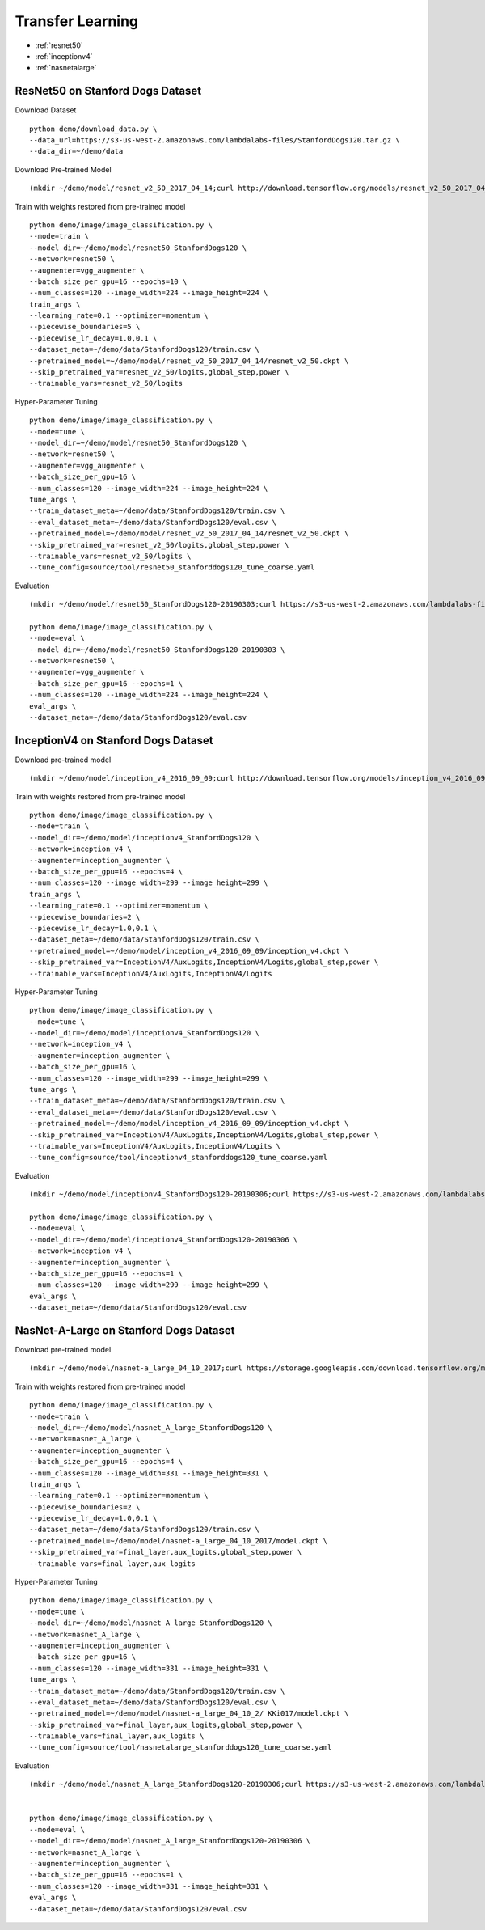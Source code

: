 Transfer Learning
========================================

* :ref:`resnet50`
* :ref:`inceptionv4`
* :ref:`nasnetalarge`

.. _resnet50:

ResNet50 on Stanford Dogs Dataset
----------------------------------------------

Download Dataset

::

  python demo/download_data.py \
  --data_url=https://s3-us-west-2.amazonaws.com/lambdalabs-files/StanfordDogs120.tar.gz \
  --data_dir=~/demo/data


Download Pre-trained Model

::

  (mkdir ~/demo/model/resnet_v2_50_2017_04_14;curl http://download.tensorflow.org/models/resnet_v2_50_2017_04_14.tar.gz | tar xvz -C ~/demo/model/resnet_v2_50_2017_04_14)


Train with weights restored from pre-trained model

::

  python demo/image/image_classification.py \
  --mode=train \
  --model_dir=~/demo/model/resnet50_StanfordDogs120 \
  --network=resnet50 \
  --augmenter=vgg_augmenter \
  --batch_size_per_gpu=16 --epochs=10 \
  --num_classes=120 --image_width=224 --image_height=224 \
  train_args \
  --learning_rate=0.1 --optimizer=momentum \
  --piecewise_boundaries=5 \
  --piecewise_lr_decay=1.0,0.1 \
  --dataset_meta=~/demo/data/StanfordDogs120/train.csv \
  --pretrained_model=~/demo/model/resnet_v2_50_2017_04_14/resnet_v2_50.ckpt \
  --skip_pretrained_var=resnet_v2_50/logits,global_step,power \
  --trainable_vars=resnet_v2_50/logits

Hyper-Parameter Tuning

::

  python demo/image/image_classification.py \
  --mode=tune \
  --model_dir=~/demo/model/resnet50_StanfordDogs120 \
  --network=resnet50 \
  --augmenter=vgg_augmenter \
  --batch_size_per_gpu=16 \
  --num_classes=120 --image_width=224 --image_height=224 \
  tune_args \
  --train_dataset_meta=~/demo/data/StanfordDogs120/train.csv \
  --eval_dataset_meta=~/demo/data/StanfordDogs120/eval.csv \
  --pretrained_model=~/demo/model/resnet_v2_50_2017_04_14/resnet_v2_50.ckpt \
  --skip_pretrained_var=resnet_v2_50/logits,global_step,power \
  --trainable_vars=resnet_v2_50/logits \
  --tune_config=source/tool/resnet50_stanforddogs120_tune_coarse.yaml

Evaluation

::

  (mkdir ~/demo/model/resnet50_StanfordDogs120-20190303;curl https://s3-us-west-2.amazonaws.com/lambdalabs-files/resnet50_StanfordDogs120-20190303.tar.gz | tar xvz -C ~/demo/model)

  python demo/image/image_classification.py \
  --mode=eval \
  --model_dir=~/demo/model/resnet50_StanfordDogs120-20190303 \
  --network=resnet50 \
  --augmenter=vgg_augmenter \
  --batch_size_per_gpu=16 --epochs=1 \
  --num_classes=120 --image_width=224 --image_height=224 \
  eval_args \
  --dataset_meta=~/demo/data/StanfordDogs120/eval.csv


.. _inceptionv4:

InceptionV4 on Stanford Dogs Dataset
----------------------------------------------

Download pre-trained model

::

  (mkdir ~/demo/model/inception_v4_2016_09_09;curl http://download.tensorflow.org/models/inception_v4_2016_09_09.tar.gz | tar xvz -C ~/demo/model/inception_v4_2016_09_09)

Train with weights restored from pre-trained model

::

  python demo/image/image_classification.py \
  --mode=train \
  --model_dir=~/demo/model/inceptionv4_StanfordDogs120 \
  --network=inception_v4 \
  --augmenter=inception_augmenter \
  --batch_size_per_gpu=16 --epochs=4 \
  --num_classes=120 --image_width=299 --image_height=299 \
  train_args \
  --learning_rate=0.1 --optimizer=momentum \
  --piecewise_boundaries=2 \
  --piecewise_lr_decay=1.0,0.1 \
  --dataset_meta=~/demo/data/StanfordDogs120/train.csv \
  --pretrained_model=~/demo/model/inception_v4_2016_09_09/inception_v4.ckpt \
  --skip_pretrained_var=InceptionV4/AuxLogits,InceptionV4/Logits,global_step,power \
  --trainable_vars=InceptionV4/AuxLogits,InceptionV4/Logits

Hyper-Parameter Tuning

::

  python demo/image/image_classification.py \
  --mode=tune \
  --model_dir=~/demo/model/inceptionv4_StanfordDogs120 \
  --network=inception_v4 \
  --augmenter=inception_augmenter \
  --batch_size_per_gpu=16 \
  --num_classes=120 --image_width=299 --image_height=299 \
  tune_args \
  --train_dataset_meta=~/demo/data/StanfordDogs120/train.csv \
  --eval_dataset_meta=~/demo/data/StanfordDogs120/eval.csv \
  --pretrained_model=~/demo/model/inception_v4_2016_09_09/inception_v4.ckpt \
  --skip_pretrained_var=InceptionV4/AuxLogits,InceptionV4/Logits,global_step,power \
  --trainable_vars=InceptionV4/AuxLogits,InceptionV4/Logits \
  --tune_config=source/tool/inceptionv4_stanforddogs120_tune_coarse.yaml

Evaluation

::

  (mkdir ~/demo/model/inceptionv4_StanfordDogs120-20190306;curl https://s3-us-west-2.amazonaws.com/lambdalabs-files/inceptionv4_StanfordDogs120-20190306.tar.gz | tar xvz -C ~/demo/model)

  python demo/image/image_classification.py \
  --mode=eval \
  --model_dir=~/demo/model/inceptionv4_StanfordDogs120-20190306 \
  --network=inception_v4 \
  --augmenter=inception_augmenter \
  --batch_size_per_gpu=16 --epochs=1 \
  --num_classes=120 --image_width=299 --image_height=299 \
  eval_args \
  --dataset_meta=~/demo/data/StanfordDogs120/eval.csv


.. _nasnetalarge:

NasNet-A-Large on Stanford Dogs Dataset
----------------------------------------------

Download pre-trained model

::

  (mkdir ~/demo/model/nasnet-a_large_04_10_2017;curl https://storage.googleapis.com/download.tensorflow.org/models/nasnet-a_large_04_10_2017.tar.gz | tar xvz -C ~/demo/model/nasnet-a_large_04_10_2017)

Train with weights restored from pre-trained model

::

  python demo/image/image_classification.py \
  --mode=train \
  --model_dir=~/demo/model/nasnet_A_large_StanfordDogs120 \
  --network=nasnet_A_large \
  --augmenter=inception_augmenter \
  --batch_size_per_gpu=16 --epochs=4 \
  --num_classes=120 --image_width=331 --image_height=331 \
  train_args \
  --learning_rate=0.1 --optimizer=momentum \
  --piecewise_boundaries=2 \
  --piecewise_lr_decay=1.0,0.1 \
  --dataset_meta=~/demo/data/StanfordDogs120/train.csv \
  --pretrained_model=~/demo/model/nasnet-a_large_04_10_2017/model.ckpt \
  --skip_pretrained_var=final_layer,aux_logits,global_step,power \
  --trainable_vars=final_layer,aux_logits

Hyper-Parameter Tuning

::

  python demo/image/image_classification.py \
  --mode=tune \
  --model_dir=~/demo/model/nasnet_A_large_StanfordDogs120 \
  --network=nasnet_A_large \
  --augmenter=inception_augmenter \
  --batch_size_per_gpu=16 \
  --num_classes=120 --image_width=331 --image_height=331 \
  tune_args \
  --train_dataset_meta=~/demo/data/StanfordDogs120/train.csv \
  --eval_dataset_meta=~/demo/data/StanfordDogs120/eval.csv \
  --pretrained_model=~/demo/model/nasnet-a_large_04_10_2/ KKi017/model.ckpt \
  --skip_pretrained_var=final_layer,aux_logits,global_step,power \
  --trainable_vars=final_layer,aux_logits \
  --tune_config=source/tool/nasnetalarge_stanforddogs120_tune_coarse.yaml

Evaluation

::

  (mkdir ~/demo/model/nasnet_A_large_StanfordDogs120-20190306;curl https://s3-us-west-2.amazonaws.com/lambdalabs-files/nasnet_A_large_StanfordDogs120-20190306.tar.gz | tar xvz -C ~/demo/model)


  python demo/image/image_classification.py \
  --mode=eval \
  --model_dir=~/demo/model/nasnet_A_large_StanfordDogs120-20190306 \
  --network=nasnet_A_large \
  --augmenter=inception_augmenter \
  --batch_size_per_gpu=16 --epochs=1 \
  --num_classes=120 --image_width=331 --image_height=331 \
  eval_args \
  --dataset_meta=~/demo/data/StanfordDogs120/eval.csv